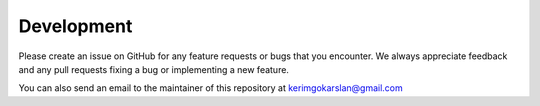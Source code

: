 Development
===============
Please create an issue on GitHub for any feature requests or bugs that you encounter. We always appreciate feedback and any pull requests fixing a bug or implementing a new feature.

You can also send an email to the maintainer of this repository at kerimgokarslan@gmail.com